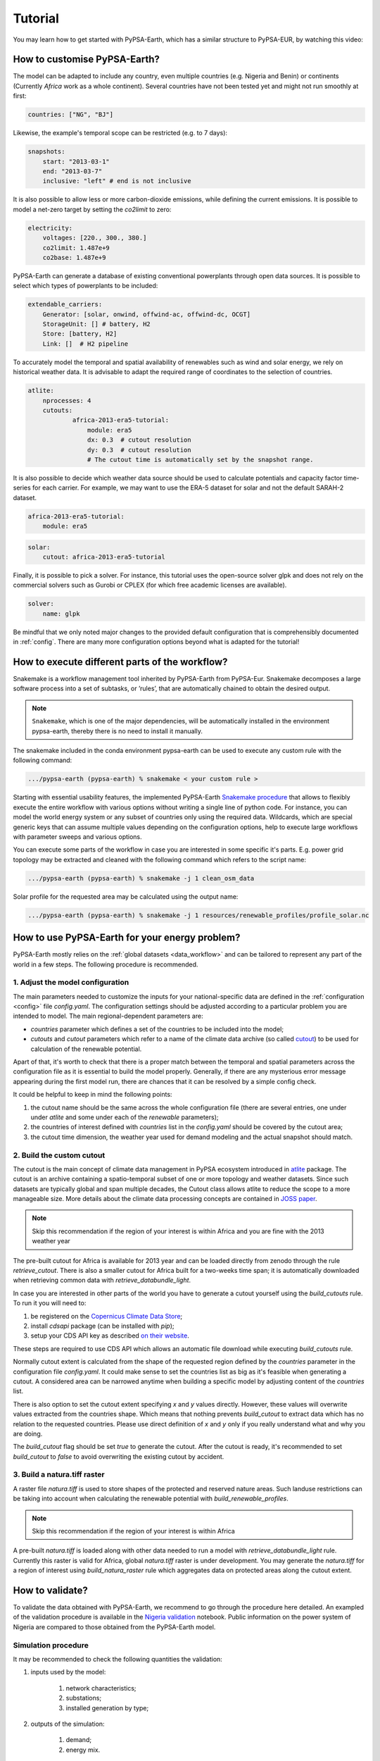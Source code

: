 ..
  SPDX-FileCopyrightText: 2021 The PyPSA meets Earth authors

  SPDX-License-Identifier: CC-BY-4.0

.. _tutorial:


##########################################
Tutorial
##########################################

You may learn how to get started with PyPSA-Earth, which has a similar structure to PyPSA-EUR, by watching this video:

.. raw:: html

    <iframe width="832" height="468" src="https://www.youtube.com/embed/mAwhQnNRIvs" frameborder="0" allow="accelerometer; autoplay; encrypted-media; gyroscope; picture-in-picture" allowfullscreen></iframe>

How to customise PyPSA-Earth?
======================================================

The model can be adapted to include any country, even multiple countries (e.g. Nigeria and Benin) or continents
(Currently `Africa` work as a whole continent). Several countries have not been tested yet and might not run smoothly at first:

.. code:: yaml

    countries: ["NG", "BJ"]

Likewise, the example's temporal scope can be restricted (e.g. to 7 days):

.. code:: yaml

    snapshots:
        start: "2013-03-1"
        end: "2013-03-7"
        inclusive: "left" # end is not inclusive

It is also possible to allow less or more carbon-dioxide emissions, while defining the current emissions.
It is possible to model a net-zero target by setting the `co2limit` to zero:

.. code:: yaml

    electricity:
        voltages: [220., 300., 380.]
        co2limit: 1.487e+9
        co2base: 1.487e+9

PyPSA-Earth can generate a database of existing conventional powerplants through open data sources.
It is possible to select which types of powerplants to be included:

.. code:: yaml

    extendable_carriers:
        Generator: [solar, onwind, offwind-ac, offwind-dc, OCGT]
        StorageUnit: [] # battery, H2
        Store: [battery, H2]
        Link: []  # H2 pipeline


To accurately model the temporal and spatial availability of renewables such as wind and solar energy, we rely on historical weather data.
It is advisable to adapt the required range of coordinates to the selection of countries.

.. code:: yaml

    atlite:
        nprocesses: 4
        cutouts:
                africa-2013-era5-tutorial:
                    module: era5
                    dx: 0.3  # cutout resolution
                    dy: 0.3  # cutout resolution
                    # The cutout time is automatically set by the snapshot range.

It is also possible to decide which weather data source should be used to calculate potentials and capacity factor time-series for each carrier.
For example, we may want to use the ERA-5 dataset for solar and not the default SARAH-2 dataset.

.. code:: yaml

    africa-2013-era5-tutorial:
        module: era5

.. code:: yaml

    solar:
        cutout: africa-2013-era5-tutorial

Finally, it is possible to pick a solver. For instance, this tutorial uses the open-source solver glpk and does not rely
on the commercial solvers such as Gurobi or CPLEX (for which free academic licenses are available).

.. code:: yaml

    solver:
        name: glpk


Be mindful that we only noted major changes to the provided default configuration that is comprehensibly documented in :ref:`config`.
There are many more configuration options beyond what is adapted for the tutorial!

How to execute different parts of the workflow?
======================================================

Snakemake is a workflow management tool inherited by PyPSA-Earth from PyPSA-Eur.
Snakemake decomposes a large software process into a set of subtasks, or ’rules’, that are automatically chained to obtain the desired output.

.. note::

  ``Snakemake``, which is one of the major dependencies, will be automatically installed in the environment pypsa-earth, thereby there is no need to install it manually.

The snakemake included in the conda environment pypsa-earth can be used to execute any custom rule with the following command:

.. code:: bash

    .../pypsa-earth (pypsa-earth) % snakemake < your custom rule >  

Starting with essential usability features, the implemented PyPSA-Earth `Snakemake procedure <https://github.com/pypsa-meets-earth/pypsa-earth/blob/main/Snakefile>`_ that allows to flexibly execute the entire workflow with various options without writing a single line of python code. For instance, you can model the world energy system or any subset of countries only using the required data. Wildcards, which are special generic keys that can assume multiple values depending on the configuration options, help to execute large workflows with parameter sweeps and various options.

You can execute some parts of the workflow in case you are interested in some specific it's parts.
E.g. power grid topology may be extracted and cleaned with the following command which refers to the script name: 

.. code:: bash

    .../pypsa-earth (pypsa-earth) % snakemake -j 1 clean_osm_data

Solar profile for the requested area may be calculated using the output name:

.. code:: bash

    .../pypsa-earth (pypsa-earth) % snakemake -j 1 resources/renewable_profiles/profile_solar.nc 


How to use PyPSA-Earth for your energy problem?
======================================================

PyPSA-Earth mostly relies on the :ref:`global datasets <data_workflow>` and can be tailored to represent any part of the world in a few steps. The following procedure is recommended.

1. Adjust the model configuration
----------------------------------------------

The main parameters needed to customize the inputs for your national-specific data are defined in the :ref:`configuration <config>` file `config.yaml`. The configuration settings should be adjusted according to a particular problem you are intended to model. The main regional-dependent parameters are:

* `countries` parameter which defines a set of the countries to be included into the model;

* `cutouts` and `cutout` parameters which refer to a name of the climate data archive (so called `cutout <https://atlite.readthedocs.io/en/latest/ref_api.html#cutout>`_) to be used for calculation of the renewable potential.

Apart of that, it's worth to check that there is a proper match between the temporal and spatial parameters across the configuration file as it is essential to build the model properly. Generally, if there are any mysterious error message appearing during the first model run, there are chances that it can be resolved by a simple config check.

It could be helpful to keep in mind the following points:

1. the cutout name should be the same across the whole configuration file (there are several entries, one under under `atlite` and some under each of the `renewable` parameters);

2. the countries of interest defined with `countries` list in the `config.yaml` should be covered by the cutout area;

3. the cutout time dimension, the weather year used for demand modeling and the actual snapshot should match.

2. Build the custom cutout
----------------------------------------------

The cutout is the main concept of climate data management in PyPSA ecosystem introduced in `atlite <https://atlite.readthedocs.io/en/latest/>`_ package. The cutout is an archive containing a spatio-temporal subset of one or more topology and weather datasets. Since such datasets are typically global and span multiple decades, the Cutout class allows atlite to reduce the scope to a more manageable size. More details about the climate data processing concepts are contained in `JOSS paper <https://joss.theoj.org/papers/10.21105/joss.03294>`_.

.. note::
    Skip this recommendation if the region of your interest is within Africa and you are fine with the 2013 weather year

The pre-built cutout for Africa is available for 2013 year and can be loaded directly from zenodo through the rule `retrieve_cutout`. There is also a smaller cutout for Africa built for a two-weeks time span; it is automatically downloaded when retrieving common data with `retrieve_databundle_light`.

In case you are interested in other parts of the world you have to generate a cutout yourself using the `build_cutouts` rule. To run it you will need to: 

1. be registered on  the `Copernicus Climate Data Store <https://cds.climate.copernicus.eu>`_;

2. install `cdsapi` package  (can be installed with `pip`);

3. setup your CDS API key as described `on their website <https://cds.climate.copernicus.eu/api-how-to>`_.

These steps are required to use CDS API which allows an automatic file download while executing `build_cutouts` rule.

Normally cutout extent is calculated from the shape of the requested region defined by the `countries` parameter in the configuration file `config.yaml`. It could make sense to set the countries list as big as it's feasible when generating a cutout. A considered area can be narrowed anytime when building a specific model by adjusting content of the `countries` list.

There is also option to set the cutout extent specifying `x` and `y` values directly. However, these values will overwrite values extracted from the countries shape. Which means that nothing prevents `build_cutout` to extract data which has no relation to the requested countries. Please use direct definition of `x` and `y` only if you really understand what and why you are doing.

The `build_cutout` flag should be set `true` to generate the cutout. After the cutout is ready, it's recommended to set `build_cutout` to `false` to avoid overwriting the existing cutout by accident.

3. Build a natura.tiff raster
----------------------------------------------

A raster file `natura.tiff` is used to store shapes of the protected and reserved nature areas. Such landuse restrictions can be taking into account when calculating the renewable potential with `build_renewable_profiles`.

.. note::
    Skip this recommendation if the region of your interest is within Africa

A pre-built `natura.tiff` is loaded along with other data needed to run a model with `retrieve_databundle_light` rule. Currently this raster is valid for Africa, global `natura.tiff` raster is under development. You may generate the `natura.tiff` for a region of interest using `build_natura_raster` rule which aggregates data on protected areas along the cutout extent.

How to validate?
======================================================

.. TODO add a list of actions needed to do the validation

To validate the data obtained with PyPSA-Earth, we recommend to go through the procedure here detailed. An exampled of the validation procedure is available in the `Nigeria validation <https://github.com/pypsa-meets-earth/documentation/blob/main/notebooks/validation/validation_nigeria.ipynb>`_ notebook. Public information on the power system of Nigeria are compared to those obtained from the PyPSA-Earth model.

Simulation procedure
----------------------------------------------

It may be recommended to check the following quantities the validation:

#. inputs used by the model:

    #. network characteristics;

    #. substations;

    #. installed generation by type;

#. outputs of the simulation:

    #. demand;

    #. energy mix.

Where to look for reference data
----------------------------------------------
 
Data availability for many parts of the world is still quite limited. Usually the best sources to compare with are regional data hubs. There is also a collection of harmonized datasets curated by the international organisations. A non-exhaustive list of helpful sources:

* `World Bank <https://energydata.info/>`_;

* International Renewable Energy Agency `IRENA <https://pxweb.irena.org/pxweb/en/IRENASTAT/IRENASTAT__Power%20Capacity%20and%20Generation/ELECCAP_2022_cycle2.px/>`_;

* International Energy Agency `IEA <https://www.iea.org/data-and-statistics>`_;

* `BP <https://www.bp.com/en/global/corporate/energy-economics/statistical-review-of-world-energy.html>`_ Statistical Review of World Energy;

* International Energy Agency `IEA <https://www.iea.org/data-and-statistics>`_;

* `Ember <https://ember-climate.org/data/data-explorer/>`_ Data Explorer.


Advanced validation examples
----------------------------------------------

The following validation notebooks are worth a look when validating your energy model:

1. A detailed `network validation <https://github.com/pypsa-meets-earth/documentation/blob/main/notebooks/validation/network_validation.ipynb>`_.
 
2. Analys of `the installed capacity <https://github.com/pypsa-meets-earth/documentation/blob/main/notebooks/validation/capacity_validation.ipynb>`_ for the considered area. 

3. Validation of `the power demand <https://github.com/pypsa-meets-earth/documentation/blob/main/notebooks/validation/demand_validation.ipynb>`_ values and profile.

4. Validation of `hydro <https://github.com/pypsa-meets-earth/documentation/blob/main/notebooks/validation/hydro_generation_validation.ipynb>`_, `solar and wind <https://github.com/pypsa-meets-earth/documentation/blob/main/notebooks/validation/renewable_potential_validation.ipynb>`_ potentials.
